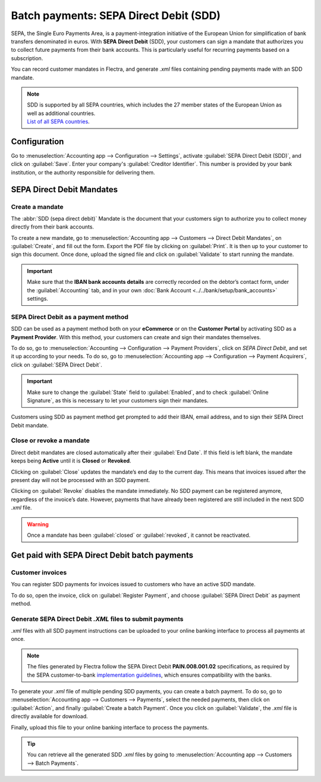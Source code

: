 =======================================
Batch payments: SEPA Direct Debit (SDD)
=======================================

SEPA, the Single Euro Payments Area, is a payment-integration initiative of the European Union for
simplification of bank transfers denominated in euros. With **SEPA Direct Debit** (SDD), your
customers can sign a mandate that authorizes you to collect future payments from their bank
accounts. This is particularly useful for recurring payments based on a subscription.

You can record customer mandates in Flectra, and generate `.xml` files containing pending payments made
with an SDD mandate.

.. note::
   | SDD is supported by all SEPA countries, which includes the 27 member states of the European
     Union as well as additional countries.
   | `List of all SEPA countries
     <https://www.europeanpaymentscouncil.eu/document-library/other/epc-list-sepa-scheme-countries>`_.

Configuration
=============

Go to :menuselection:`Accounting app --> Configuration --> Settings`, activate
:guilabel:`SEPA Direct Debit (SDD)`, and click on :guilabel:`Save`. Enter your company's
:guilabel:`Creditor Identifier`. This number is provided by your bank institution, or the authority
responsible for delivering them.

.. image:: batch_sdd/creditor-identifier.png
   :align: center
   :alt: Add a SEPA Creditor Identifier to Flectra Accounting

SEPA Direct Debit Mandates
==========================

Create a mandate
----------------

The :abbr:`SDD (sepa direct debit)` Mandate is the document that your customers sign to authorize
you to collect money directly from their bank accounts.

To create a new mandate, go to :menuselection:`Accounting app --> Customers -->
Direct Debit Mandates`, on :guilabel:`Create`, and fill out the form. Export the PDF file by
clicking on :guilabel:`Print`. It is then up to your customer to sign this document. Once done,
upload the signed file and click on :guilabel:`Validate` to start running the mandate.

.. important::
   Make sure that the **IBAN bank accounts details** are correctly recorded on the debtor’s contact
   form, under the :guilabel:`Accounting` tab, and in your own :doc:`Bank Account
   <../../bank/setup/bank_accounts>` settings.

SEPA Direct Debit as a payment method
-------------------------------------

SDD can be used as a payment method both on your **eCommerce** or on the **Customer Portal** by
activating SDD as a **Payment Provider**. With this method, your customers can create and sign their
mandates themselves.

To do so, go to :menuselection:`Accounting --> Configuration --> Payment Providers`, click on *SEPA
Direct Debit*, and set it up according to your needs.
To do so, go to :menuselection:`Accounting app --> Configuration --> Payment Acquirers`, click on
:guilabel:`SEPA Direct Debit`.

.. important::
   Make sure to change the :guilabel:`State` field to :guilabel:`Enabled`, and to check
   :guilabel:`Online Signature`, as this is necessary to let your customers sign their mandates.

Customers using SDD as payment method get prompted to add their IBAN, email address, and to sign
their SEPA Direct Debit mandate.

.. todo::
   Add link to future **Payment Provider** documentation.

Close or revoke a mandate
-------------------------

Direct debit mandates are closed automatically after their :guilabel:`End Date`. If this field is
left blank, the mandate keeps being **Active** until it is **Closed** or **Revoked**.

Clicking on :guilabel:`Close` updates the mandate’s end day to the current day. This means that
invoices issued after the present day will not be processed with an SDD payment.

Clicking on :guilabel:`Revoke` disables the mandate immediately. No SDD payment can be registered
anymore, regardless of the invoice’s date. However, payments that have already been registered are
still included in the next SDD `.xml` file.

.. warning::
   Once a mandate has been :guilabel:`closed` or :guilabel:`revoked`, it cannot be reactivated.

Get paid with SEPA Direct Debit batch payments
==============================================

Customer invoices
-----------------

You can register SDD payments for invoices issued to customers who have an active SDD mandate.

To do so, open the invoice, click on :guilabel:`Register Payment`, and choose
:guilabel:`SEPA Direct Debit` as payment method.

Generate SEPA Direct Debit `.XML` files to submit payments
----------------------------------------------------------

`.xml` files with all SDD payment instructions can be uploaded to your online banking interface
to process all payments at once.

.. note::
   The files generated by Flectra follow the SEPA Direct Debit **PAIN.008.001.02** specifications, as
   required by the SEPA customer-to-bank `implementation guidelines
   <https://www.europeanpaymentscouncil.eu/document-library/implementation-guidelines/sepa-credit-transfer-customer-psp-implementation>`_,
   which ensures compatibility with the banks.

To generate your `.xml` file of multiple pending SDD payments, you can create a batch payment.
To do so, go to :menuselection:`Accounting app --> Customers --> Payments`, select the needed
payments, then click on :guilabel:`Action`, and finally :guilabel:`Create a batch Payment`. Once
you click on :guilabel:`Validate`, the `.xml` file is directly available for download.

.. image:: batch_sdd/xml.png
   :align: center
   :alt: Generate an .XML file for your SDD payments in Flectra Accounting

Finally, upload this file to your online banking interface to process the payments.

.. tip::
   You can retrieve all the generated SDD `.xml` files by going to
   :menuselection:`Accounting app --> Customers --> Batch Payments`.

.. seealso::
   * :doc:`batch`
   * :doc:`../../bank/setup/bank_accounts`
   * `List of all SEPA countries
     <https://www.europeanpaymentscouncil.eu/document-library/other/epc-list-sepa-scheme-countries>`_
   * `Sepa guidelines
     <https://www.europeanpaymentscouncil.eu/document-library/implementation-guidelines/sepa-credit-transfer-inter-psp-implementation-guidelines>`_
